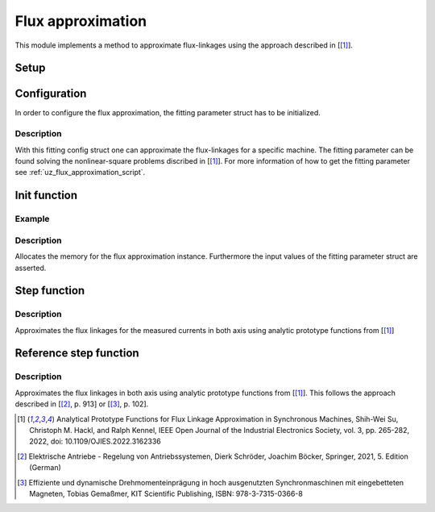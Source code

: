.. _uz_flux_approximation:

==================
Flux approximation
==================

This module implements a method to approximate flux-linkages using the approach described in [[#Shih_Wei_Su_flux_approx]_].

Setup
-----

.. _uz_flux_approximation_config:

Configuration
-------------

In order to configure the flux approximation, the fitting parameter struct has to be initialized.


.. doxygenstruct:: uz_PMSM_flux_fitting_parameter_config_t

.. code-block:: c
  :linenos:
  :caption: Example to initialize the fitting parameter struct.
  
  #include "uz_approximate_flux.h"
  int main(void) {
    struct uz_PMSM_flux_fitting_parameter_config_t fitting_config = {
      .ad1_parameter = 0.030483840951002f,
      .ad2_parameter = 0.040244227373267f,
			.ad3_parameter = -16.481195185733903f,
		  .ad4_parameter = 1.296438633344970f,
			.ad5_parameter = 6.183163374457993e-04f,
			.ad6_parameter = -12.275586044862504f,
			.aq1_parameter = 0.004816670542863f,
			.aq2_parameter = 0.171595254784258f,
			.aq3_parameter = 9.262938633610718e-04f,
			.aq4_parameter = 0.005001870975338f,
			.aq5_parameter = 0.170521235710151f,
			.aq6_parameter = 9.186084507499523e-04f,
			.F1G1_parameter = -0.001356794026337f,
			.F2G2_parameter = 0.078813850391713f
    };
  }

Description
^^^^^^^^^^^

With this fitting config struct one can approximate the flux-linkages for a specific machine.
The fitting parameter can be found solving the nonlinear-square problems discribed in [[#Shih_Wei_Su_flux_approx]_].
For more information of how to get the fitting parameter see :ref:`uz_flux_approximation_script`.

.. _uz_flux_approximation_init:

Init function
-------------

.. doxygentypedef:: uz_approximate_flux_t
.. doxygenfunction:: uz_approximate_flux_init

Example
^^^^^^^

.. code-block:: c
  :linenos:
  :caption: Example function call to init a flux approximation instance.

    int main(void) {
     uz_approximate_flux_t* approximate_flux_instance = uz_approximate_flux_init(fitting_config);;
  }

Description
^^^^^^^^^^^

Allocates the memory for the flux approximation instance. 
Furthermore the input values of the fitting parameter struct are asserted.

.. _uz_flux_approximation_step:

Step function
-------------

.. doxygenfunction:: uz_approximate_flux_step

.. code-block:: c
  :linenos:
  :caption: Example function call to approximate the flux linkages.

    #include "uz_approximate_flux.h"
    #include "../../../src/uz/uz_approximate_flux/approximate_flux_ert_rtw/approximate_flux.h"
    int main(void) {
    uz_PMSM_flux_fitting_parameter_config_t fitting_config = {
      .ad1_parameter = 0.030483840951002f;
	    .ad2_parameter = 0.040244227373267f;
	    .ad3_parameter = -16.481195185733903f;
	    .ad4_parameter = 1.296438633344970f;
	    .ad5_parameter = 6.183163374457993e-04f;
	    .ad6_parameter = -12.275586044862504f;
	    .aq1_parameter = 0.004816670542863f;
	    .aq2_parameter = 0.171595254784258f;
	    .aq3_parameter = 9.262938633610718e-04f;
	    .aq4_parameter = 0.005001870975338f;
	    .aq5_parameter = 0.170521235710151f;
	    .aq6_parameter = 9.186084507499523e-04f;
	    .F1G1_parameter = -0.001356794026337f;
	    .F2G2_parameter = 0.078813850391713f;
    };
    uz_approximate_flux_t* test_instance = uz_approximate_flux_init(fitting_config);
    struct uz_3ph_dq_t i_actual_Ampere = {.d = 1.0f, .q = 2.0f, .zero = 0.0f};
    struct uz_3ph_dq_t flux_approx_real = uz_approximate_flux_step(test_instance, i_actual_Ampere);
    }

Description
^^^^^^^^^^^

Approximates the flux linkages for the measured currents in both axis using analytic prototype functions from [[#Shih_Wei_Su_flux_approx]_]

.. _uz_approximate_flux_reference_step:

Reference step function
-----------------------

.. doxygenfunction:: uz_approximate_flux_reference_step

.. code-block:: c
  :linenos:
  :caption: Example function call to approximate the reference flux linkages.

    #include "uz_approximate_flux.h"
    #include "../../../src/uz/uz_approximate_flux/approximate_flux_ert_rtw/approximate_flux.h"
    int main(void) {
    uz_PMSM_flux_fitting_parameter_config_t fitting_config = {
      .ad1_parameter = 0.030483840951002f;
	    .ad2_parameter = 0.040244227373267f;
	    .ad3_parameter = -16.481195185733903f;
	    .ad4_parameter = 1.296438633344970f;
	    .ad5_parameter = 6.183163374457993e-04f;
	    .ad6_parameter = -12.275586044862504f;
	    .aq1_parameter = 0.004816670542863f;
	    .aq2_parameter = 0.171595254784258f;
	    .aq3_parameter = 9.262938633610718e-04f;
	    .aq4_parameter = 0.005001870975338f;
	    .aq5_parameter = 0.170521235710151f;
	    .aq6_parameter = 9.186084507499523e-04f;
	    .F1G1_parameter = -0.001356794026337f;
	    .F2G2_parameter = 0.078813850391713f;
    };
    uz_approximate_flux_t* test_instance = uz_approximate_flux_init(fitting_config);
    struct uz_3ph_dq_t i_actual_Ampere = {.d = 1.0f, .q = 2.0f, .zero = 0.0f};
    struct uz_3ph_dq_t i_reference_Ampere = {.d = 2.0f, .q = 4.0f, .zero = 0.0f};
    struct uz_3ph_dq_t flux_approx_reference = uz_approximate_flux_reference_step(test_instance,i_reference_Ampere,i_actual_Ampere);
    }

Description
^^^^^^^^^^^

Approximates the flux linkages in both axis using analytic prototype functions from [[#Shih_Wei_Su_flux_approx]_].
This follows the approach described in [[#Schroeder_Regelung]_, p. 913] or [[#Gemassmer_Diss]_, p. 102].

.. [#Shih_Wei_Su_flux_approx] Analytical Prototype Functions for Flux Linkage Approximation in Synchronous Machines, Shih-Wei Su, Christoph M. Hackl, and Ralph Kennel, IEEE Open Journal of the Industrial Electronics Society, vol. 3, pp. 265-282, 2022, doi: 10.1109/OJIES.2022.3162336
.. [#Schroeder_Regelung] Elektrische Antriebe - Regelung von Antriebssystemen, Dierk Schröder, Joachim Böcker, Springer, 2021, 5. Edition (German)
.. [#Gemassmer_Diss] Effiziente und dynamische Drehmomenteinprägung in hoch ausgenutzten Synchronmaschinen mit eingebetteten Magneten, Tobias Gemaßmer, KIT Scientific Publishing, ISBN: 978-3-7315-0366-8